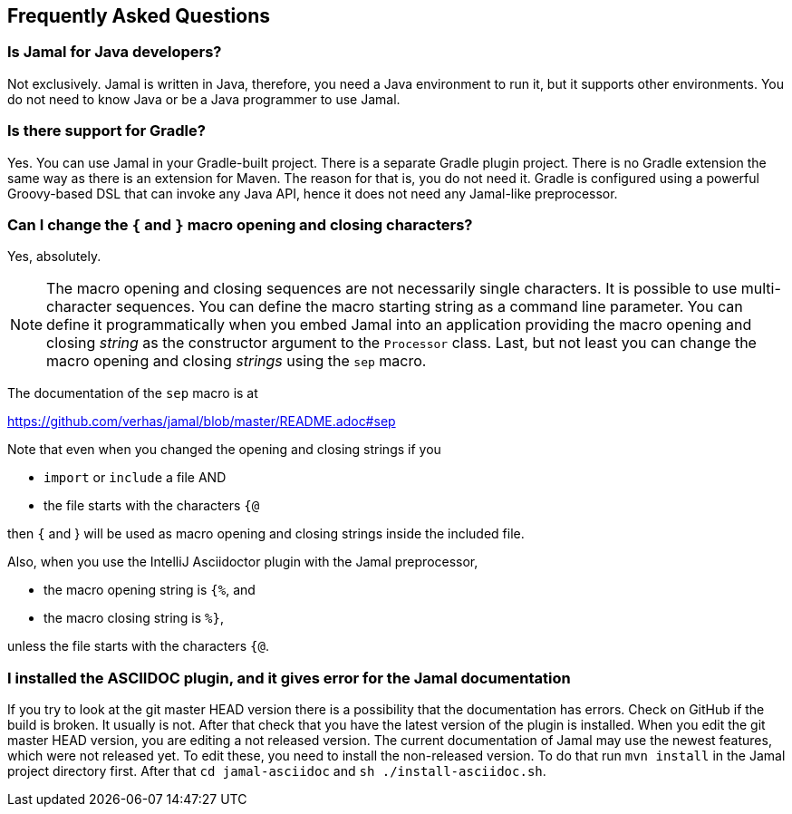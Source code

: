 == Frequently Asked Questions




=== Is Jamal for Java developers?


Not exclusively.
Jamal is written in Java, therefore, you need a Java environment to run it, but it supports other environments.
You do not need to know Java or be a Java programmer to use Jamal.


=== Is there support for Gradle?


Yes.
You can use Jamal in your Gradle-built project.
There is a separate Gradle plugin project.
There is  no Gradle extension the same way as there is an extension for Maven.
The reason for that is, you do not need it.
Gradle is configured using a powerful Groovy-based DSL that can invoke any Java API, hence it does not need any Jamal-like preprocessor.


=== Can I change the `{` and `}` macro opening and closing characters?


Yes, absolutely.

NOTE: The macro opening and closing sequences are not necessarily single characters.
It is possible to use multi-character sequences.
You can define the macro starting string as a command line parameter.
You can define it programmatically when you embed Jamal into an application providing the macro opening and closing __string__ as the constructor argument to the `Processor` class.
Last, but not least you can change the macro opening and closing __strings__ using the `sep` macro.

The documentation of the `sep` macro is at

https://github.com/verhas/jamal/blob/master/README.adoc#sep

Note that even when you changed the opening and closing strings if you

* `import` or `include` a file AND

* the file starts with the characters `{@`

then `{` and } will be used as macro opening and closing strings inside the included file.

Also, when you use the IntelliJ Asciidoctor plugin with the Jamal preprocessor,

* the macro opening string is `{%`, and

* the macro closing string is `%}`,

unless the file starts with the characters  `{@`.


=== I installed the ASCIIDOC plugin, and it gives error for the Jamal documentation


If you try to look at the git master HEAD version there is a possibility that the documentation has errors.
Check on GitHub if the build is broken.
It usually is not.
After that check that you have the latest version of the plugin is installed.
When you edit the git master HEAD version, you are editing a not released version.
The current documentation of Jamal may use the newest features, which were not released yet.
To edit these, you need to install the non-released version.
To do that run `mvn install` in the Jamal project directory first.
After that `cd jamal-asciidoc` and `sh ./install-asciidoc.sh`.


